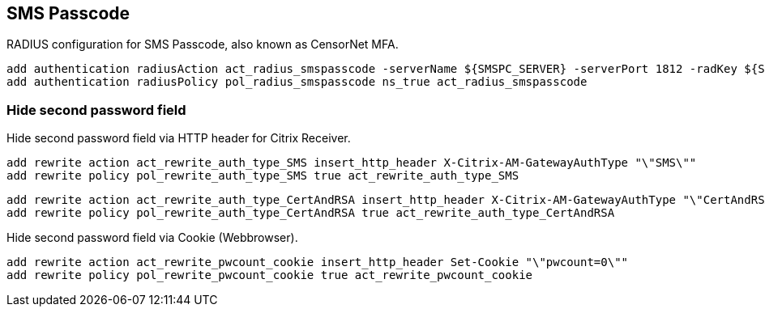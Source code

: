 == SMS Passcode

RADIUS configuration for SMS Passcode, also known as CensorNet MFA.

```
add authentication radiusAction act_radius_smspasscode -serverName ${SMSPC_SERVER} -serverPort 1812 -radKey ${SMSPC_PSK} -radVendorID 1 -radAttributeType 99 -radGroupsPrefix CTXUserGroups= -radGroupSeparator "," -accounting ON -callingstationid ENABLED
add authentication radiusPolicy pol_radius_smspasscode ns_true act_radius_smspasscode
```

=== Hide second password field

Hide second password field via HTTP header for Citrix Receiver.

```
add rewrite action act_rewrite_auth_type_SMS insert_http_header X-Citrix-AM-GatewayAuthType "\"SMS\""
add rewrite policy pol_rewrite_auth_type_SMS true act_rewrite_auth_type_SMS
```

```
add rewrite action act_rewrite_auth_type_CertAndRSA insert_http_header X-Citrix-AM-GatewayAuthType "\"CertAndRSA\""
add rewrite policy pol_rewrite_auth_type_CertAndRSA true act_rewrite_auth_type_CertAndRSA
```

Hide second password field via Cookie (Webbrowser).

```
add rewrite action act_rewrite_pwcount_cookie insert_http_header Set-Cookie "\"pwcount=0\""
add rewrite policy pol_rewrite_pwcount_cookie true act_rewrite_pwcount_cookie
```
